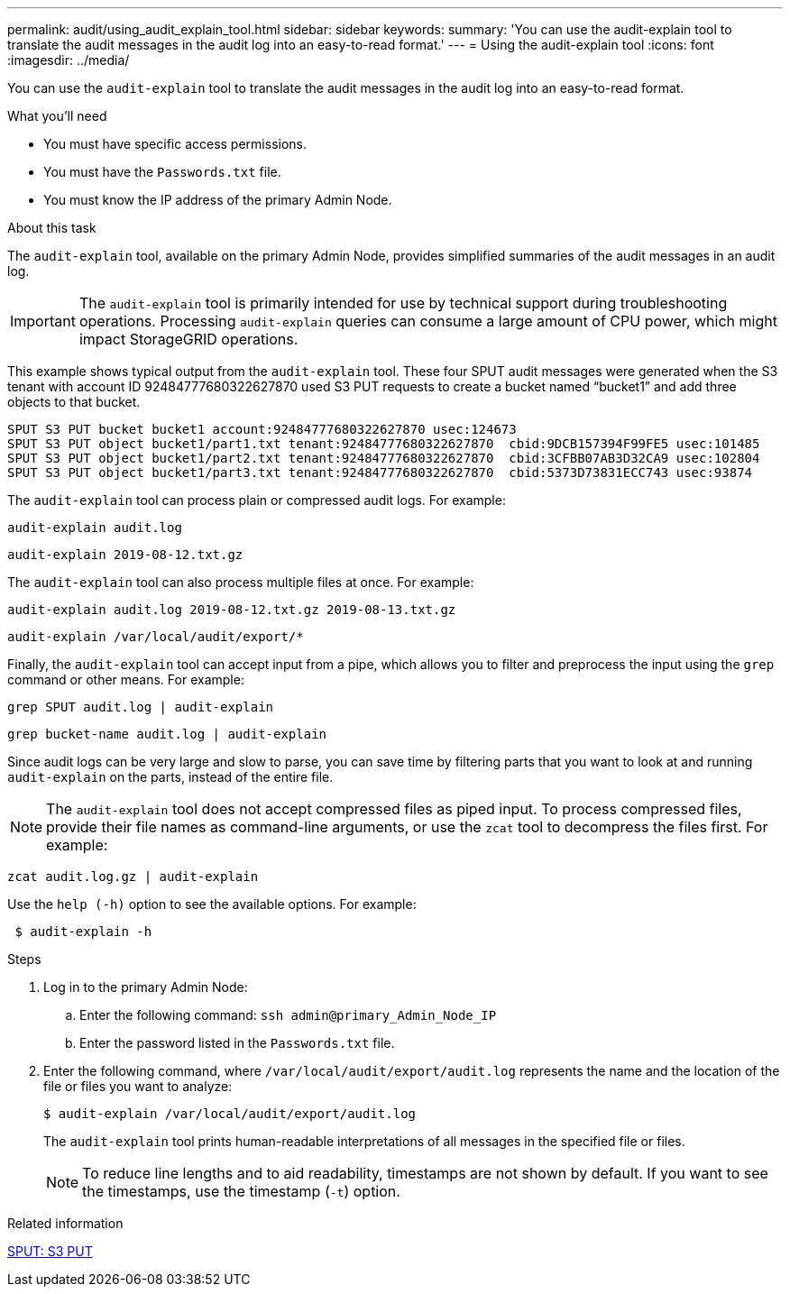 ---
permalink: audit/using_audit_explain_tool.html
sidebar: sidebar
keywords:
summary: 'You can use the audit-explain tool to translate the audit messages in the audit log into an easy-to-read format.'
---
= Using the audit-explain tool
:icons: font
:imagesdir: ../media/

[.lead]
You can use the `audit-explain` tool to translate the audit messages in the audit log into an easy-to-read format.

.What you'll need

* You must have specific access permissions.
* You must have the `Passwords.txt` file.
* You must know the IP address of the primary Admin Node.

.About this task

The `audit-explain` tool, available on the primary Admin Node, provides simplified summaries of the audit messages in an audit log.

IMPORTANT: The `audit-explain` tool is primarily intended for use by technical support during troubleshooting operations. Processing `audit-explain` queries can consume a large amount of CPU power, which might impact StorageGRID operations.

This example shows typical output from the `audit-explain` tool. These four SPUT audit messages were generated when the S3 tenant with account ID 92484777680322627870 used S3 PUT requests to create a bucket named "`bucket1`" and add three objects to that bucket.

----
SPUT S3 PUT bucket bucket1 account:92484777680322627870 usec:124673
SPUT S3 PUT object bucket1/part1.txt tenant:92484777680322627870  cbid:9DCB157394F99FE5 usec:101485
SPUT S3 PUT object bucket1/part2.txt tenant:92484777680322627870  cbid:3CFBB07AB3D32CA9 usec:102804
SPUT S3 PUT object bucket1/part3.txt tenant:92484777680322627870  cbid:5373D73831ECC743 usec:93874
----

The `audit-explain` tool can process plain or compressed audit logs. For example:

----
audit-explain audit.log
----

----
audit-explain 2019-08-12.txt.gz
----

The `audit-explain` tool can also process multiple files at once. For example:

----
audit-explain audit.log 2019-08-12.txt.gz 2019-08-13.txt.gz
----

----
audit-explain /var/local/audit/export/*
----

Finally, the `audit-explain` tool can accept input from a pipe, which allows you to filter and preprocess the input using the `grep` command or other means. For example:

----
grep SPUT audit.log | audit-explain
----

----
grep bucket-name audit.log | audit-explain
----

Since audit logs can be very large and slow to parse, you can save time by filtering parts that you want to look at and running `audit-explain` on the parts, instead of the entire file.

NOTE: The `audit-explain` tool does not accept compressed files as piped input. To process compressed files, provide their file names as command-line arguments, or use the `zcat` tool to decompress the files first. For example:

----
zcat audit.log.gz | audit-explain
----

Use the `help (-h)` option to see the available options. For example:

----
 $ audit-explain -h
----

.Steps

. Log in to the primary Admin Node:
 .. Enter the following command: `ssh admin@primary_Admin_Node_IP`
 .. Enter the password listed in the `Passwords.txt` file.
. Enter the following command, where `/var/local/audit/export/audit.log` represents the name and the location of the file or files you want to analyze:
+
`$ audit-explain /var/local/audit/export/audit.log`
+
The `audit-explain` tool prints human-readable interpretations of all messages in the specified file or files.
+
NOTE: To reduce line lengths and to aid readability, timestamps are not shown by default. If you want to see the timestamps, use the timestamp (`-t`) option.

.Related information

link:sput_s3_put.html[SPUT: S3 PUT]
